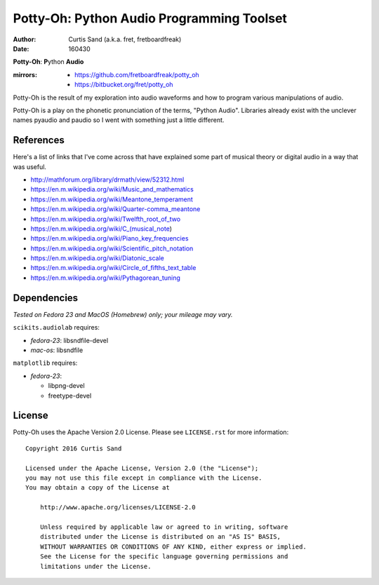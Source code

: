 ==========================================
Potty-Oh: Python Audio Programming Toolset
==========================================

:author: Curtis Sand (a.k.a. fret, fretboardfreak)
:date: 160430

**Potty-Oh**: **P**\ython **Audio**

:mirrors:
    - https://github.com/fretboardfreak/potty_oh
    - https://bitbucket.org/fret/potty_oh

Potty-Oh is the result of my exploration into audio waveforms and how to
program various manipulations of audio.

Potty-Oh is a play on the phonetic pronunciation of the terms, "Python Audio".
Libraries already exist with the unclever names pyaudio and paudio so I went
with something just a little different.

References
==========

Here's a list of links that I've come across that have explained some part of
musical theory or digital audio in a way that was useful.

- http://mathforum.org/library/drmath/view/52312.html
- https://en.m.wikipedia.org/wiki/Music_and_mathematics
- https://en.m.wikipedia.org/wiki/Meantone_temperament
- https://en.m.wikipedia.org/wiki/Quarter-comma_meantone
- https://en.m.wikipedia.org/wiki/Twelfth_root_of_two
- https://en.m.wikipedia.org/wiki/C_(musical_note)
- https://en.m.wikipedia.org/wiki/Piano_key_frequencies
- https://en.m.wikipedia.org/wiki/Scientific_pitch_notation
- https://en.m.wikipedia.org/wiki/Diatonic_scale
- https://en.m.wikipedia.org/wiki/Circle_of_fifths_text_table
- https://en.m.wikipedia.org/wiki/Pythagorean_tuning

Dependencies
============

*Tested on Fedora 23 and MacOS (Homebrew) only; your mileage may vary.*

``scikits.audiolab`` requires:

- *fedora-23*: libsndfile-devel
- *mac-os*: libsndfile

``matplotlib`` requires:

- *fedora-23*:

  - libpng-devel
  - freetype-devel


License
=======

Potty-Oh uses the Apache Version 2.0 License. Please see ``LICENSE.rst`` for
more information::

    Copyright 2016 Curtis Sand

    Licensed under the Apache License, Version 2.0 (the "License");
    you may not use this file except in compliance with the License.
    You may obtain a copy of the License at

        http://www.apache.org/licenses/LICENSE-2.0

        Unless required by applicable law or agreed to in writing, software
        distributed under the License is distributed on an "AS IS" BASIS,
        WITHOUT WARRANTIES OR CONDITIONS OF ANY KIND, either express or implied.
        See the License for the specific language governing permissions and
        limitations under the License.


.. EOF README
